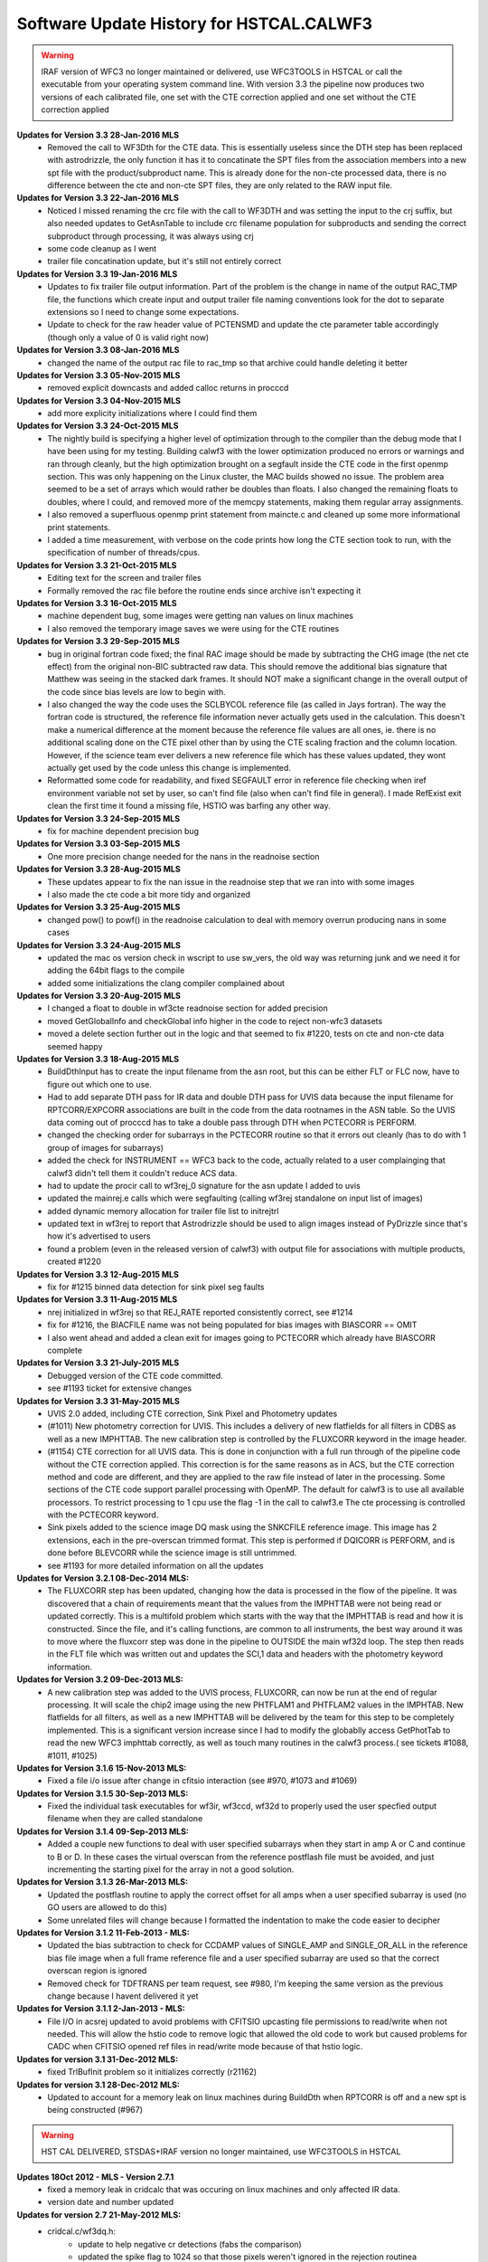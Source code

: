 .. _software-history:

*****************************************
Software Update History for HSTCAL.CALWF3
*****************************************


.. warning:: IRAF version of WFC3 no longer maintained or delivered, use WFC3TOOLS in HSTCAL or call the executable from your operating system command line. With version 3.3 the pipeline now produces two versions of each calibrated file, one set with the CTE correction applied and one set without the CTE correction applied


**Updates for Version 3.3 28-Jan-2016 MLS**
    * Removed the call to WF3Dth for the CTE data. This is essentially useless since the DTH step has been replaced with astrodrizzle, the only function it has it to concatinate the SPT files from the association members into a new spt file with the product/subproduct name. This is already done for the non-cte processed data, there is no difference between the cte and non-cte SPT files, they are only related to the RAW input file. 

**Updates for Version 3.3 22-Jan-2016 MLS**
    * Noticed I missed renaming the crc file with the call to WF3DTH and was setting the input to the crj suffix, but also needed updates to GetAsnTable to include crc filename population for subproducts and sending the correct subproduct through processing, it was always using crj
    * some code cleanup as I went
    * trailer file concatination update, but it's still not entirely correct

**Updates for Version 3.3 19-Jan-2016 MLS**
    * Updates to fix trailer file output information. Part of the problem is the change in name of the output RAC_TMP file, the functions which create input and output trailer file naming conventions look for the dot to separate extensions so I need to change some expectations.
    * Update to check for the raw header value of PCTENSMD and update the cte parameter table accordingly (though only a value of 0 is valid right now)

**Updates for Version 3.3 08-Jan-2016 MLS**
    * changed the name of the output rac file to rac_tmp so that archive could handle deleting it better

**Updates for Version 3.3 05-Nov-2015 MLS**
    * removed explicit downcasts and added calloc returns in procccd

**Updates for Version 3.3 04-Nov-2015 MLS**
    * add more explicity initializations where I could find them

**Updates for Version 3.3 24-Oct-2015 MLS**
    * The nightly build is specifying a higher level of optimization through to the compiler than the debug mode that I have been using for my testing. Building calwf3 with the lower optimization produced no errors or warnings and ran through cleanly, but the high optimization brought on a segfault inside the CTE code in the first openmp section. This was only happening on the Linux cluster, the MAC builds showed no issue. The problem area seemed to be a set of arrays which would rather be doubles than floats. I also changed the remaining floats to doubles, where I could, and removed more of the memcpy statements, making them regular array assignments. 
    * I also removed a superfluous openmp print statement from maincte.c and cleaned up some more informational print statements.
    * I added a time measurement, with verbose on the code prints how long the CTE section took to run, with the specification of number of threads/cpus.


**Updates for Version 3.3 21-Oct-2015 MLS**
    * Editing text for the screen and trailer files
    * Formally removed the rac file before the routine ends since archive isn't expecting it

**Updates for Version 3.3 16-Oct-2015 MLS**
    * machine dependent bug, some images were getting nan values on linux machines
    * I also removed the temporary image saves we were using for the CTE routines

**Updates for Version 3.3 29-Sep-2015 MLS**
    * bug in original fortran code fixed; the final RAC image should be made by subtracting the CHG image (the net cte effect) from the original non-BIC subtracted raw data. This should remove the additional bias signature that Matthew was seeing in the stacked dark frames. It should NOT make a significant change in the overall output of the code since bias levels are low to begin with.      
    * I also changed the way the code uses the SCLBYCOL reference file (as called in Jays fortran). The way the fortran code is structured, the reference file information never actually gets used in the calculation. This doesn't make a numerical difference at the moment because the reference file values are all ones, ie. there is no additional scaling done on the CTE pixel other than by using the CTE scaling fraction and the column location. However, if the science team ever delivers a new reference file which has these values updated, they wont actually get used by the code unless this change is implemented.
    * Reformatted some code for readability, and fixed SEGFAULT error in reference file checking when iref environment variable not set by user, so can't find file (also when can't find file in general). I made RefExist exit clean the first time it found a missing file, HSTIO was barfing any other way.

**Updates for Version 3.3 24-Sep-2015 MLS**
    * fix for machine dependent precision bug

**Updates for Version 3.3 03-Sep-2015 MLS**
    * One more precision change needed for the nans in the readnoise section

**Updates for Version 3.3 28-Aug-2015 MLS**
    * These updates appear to fix the nan issue in the readnoise step that we ran into with some images
    * I also made the cte code a bit more tidy and organized

**Updates for Version 3.3 25-Aug-2015 MLS**
    * changed pow() to powf() in the readnoise calculation to deal with memory overrun producing nans in some cases

**Updates for Version 3.3 24-Aug-2015 MLS**
    * updated the mac os version check in wscript to use sw_vers, the old way was returning junk and we need it for adding the 64bit flags to the compile
    * added some initializations the clang compiler complained about

**Updates for Version 3.3 20-Aug-2015 MLS**
    * I changed a float to double in wf3cte readnoise section for added precision
    * moved GetGlobalInfo and checkGlobal info higher in the code to reject non-wfc3 datasets
    * moved a delete section further out in the logic and that seemed to fix #1220, tests on cte and non-cte data seemed happy

**Updates for Version 3.3 18-Aug-2015 MLS**
    * BuildDthInput has to create the input filename from the asn root, but this can be either FLT or FLC now, have to figure out which one to use.
    * Had to add separate DTH pass for IR data and double DTH pass for UVIS data because the input filename for RPTCORR/EXPCORR associations are built in the code from the data rootnames in the ASN table. So the UVIS data coming out of procccd has to take a double pass through DTH when PCTECORR is PERFORM.
    * changed the checking order for subarrays in the PCTECORR routine so that it errors out cleanly (has to do with 1 group of images for subarrays)
    * added the check for INSTRUMENT == WFC3 back to the code, actually related to a user complainging that calwf3 didn't tell them it couldn't reduce ACS data.
    * had to update the procir call to wf3rej_0 signature for the asn update I added to uvis
    * updated the mainrej.e calls which were segfaulting (calling wf3rej standalone on input list of images)
    * added dynamic memory allocation for trailer file list to initrejtrl
    * updated text in wf3rej to report that Astrodrizzle should be used to align images instead of PyDrizzle since that's how it's advertised to users
    * found a problem (even in the released version of calwf3) with output file for associations with multiple products, created #1220
 
**Updates for Version 3.3 12-Aug-2015 MLS**
    * fix for #1215 binned data detection for sink pixel seg faults

**Updates for Version 3.3 11-Aug-2015 MLS**
    * nrej initialized in wf3rej so that REJ_RATE reported consistently correct, see #1214
    * fix for #1216, the BIACFILE name was not being populated for bias images with BIASCORR == OMIT
    * I also went ahead and added a clean exit for images going to PCTECORR which already have BIASCORR complete

**Updates for Version 3.3  21-July-2015 MLS**
    * Debugged version of the CTE code committed.
    * see #1193 ticket for extensive changes

**Updates for Version 3.3  31-May-2015 MLS**
    * UVIS 2.0 added, including CTE correction, Sink Pixel and Photometry updates
    * (#1011) New photometry correction for UVIS. This includes a delivery of new flatfields for all filters in CDBS as well as a new IMPHTTAB. The new calibration step is controlled by the FLUXCORR keyword in the image header.
    * (#1154) CTE correction for all UVIS data. This is done in conjunction with a full run through of the pipeline code without the CTE correction applied. This correction is for the same reasons as in ACS, but the CTE correction method and code are different, and they are applied to the raw file instead of later in the processing. Some sections of the CTE code support parallel processing with OpenMP. The default for calwf3 is to use all available processors. To restrict processing to 1 cpu use the flag -1 in the call to calwf3.e  The cte processing is controlled with the PCTECORR keyword.
    * Sink pixels added to the science image DQ mask using the SNKCFILE reference image. This image has 2 extensions, each in the pre-overscan trimmed format. This step is performed if DQICORR is PERFORM, and is done before BLEVCORR while the science image is still untrimmed.
    * see #1193 for more detailed information on all the updates


**Updates for  Version 3.2.1 08-Dec-2014 MLS:**
    * The FLUXCORR step has been updated, changing how the data is processed in the flow of the pipeline. It was discovered that a chain of requirements meant that the values from the IMPHTTAB were not being read or updated correctly. This is a multifold problem which starts with the way that the IMPHTTAB is read and how it is constructed. Since the file, and it's calling functions, are common to all instruments, the best way around it was to move where the fluxcorr step was done in the pipeline to OUTSIDE the main wf32d loop. The step then reads in the FLT file which was written out and updates the SCI,1 data and headers with the photometry keyword information.    


**Updates for  Version 3.2 09-Dec-2013 MLS:**
    * A new calibration step was added to the UVIS process, FLUXCORR, can now be run at the end of regular processing. It will scale the chip2 image using the new PHTFLAM1 and PHTFLAM2 values in the IMPHTAB. New flatfields for all filters, as well as a new IMPHTTAB will be delivered by the team for this step to be completely implemented. This is a significant version increase since I had to modify the globablly access GetPhotTab to read the new WFC3 imphttab correctly, as well as touch many routines in the calwf3 process.( see tickets #1088, #1011, #1025)
    

**Updates for Version 3.1.6 15-Nov-2013 MLS:**
    * Fixed a file i/o issue after change in cfitsio interaction (see #970, #1073 and #1069)
    
**Updates for Version 3.1.5 30-Sep-2013 MLS:**
    * Fixed the individual task executables for wf3ir, wf3ccd, wf32d to properly used the user specfied output filename when they are called standalone

**Updates for Version 3.1.4 09-Sep-2013 MLS:**
    * Added a couple new functions to deal with user specified subarrays when they start in amp A or C and continue to B or D. In these cases the virtual overscan from the reference postflash file must be avoided, and just incrementing the starting pixel for the array in not a good solution.

**Updates for  Version 3.1.3  26-Mar-2013 MLS:**
    * Updated the postflash routine to apply the correct offset for all amps when a user specified subarray is used (no GO users are allowed to do this)
    * Some unrelated files will change because I formatted the indentation to make the code easier to decipher

**Updates for Version 3.1.2 11-Feb-2013 - MLS:**
    * Updated the bias subtraction to check for CCDAMP values of SINGLE_AMP and SINGLE_OR_ALL in the reference bias file image when a full frame reference file  and a  user specified subarray are used so that the correct overscan region is ignored
    * Removed check for TDFTRANS per team request, see #980, I'm keeping the same version as the previous change because I havent delivered it yet

**Updates for Version 3.1.1 2-Jan-2013 - MLS:**
    * File I/O in acsrej updated to avoid problems with CFITSIO upcasting file permissions to read/write when not needed. This will allow the hstio code to remove logic that allowed the old code to work but caused problems for CADC when CFITSIO opened ref files in read/write mode because of that hstio logic. 

**Updates for version 3.1 31-Dec-2012 MLS:**
    * fixed TrlBufInit problem so it initializes correctly (r21162)

**Updates for version 3.1 28-Dec-2012 MLS:**
    * Updated to account for a memory leak on linux machines during BuildDth  when RPTCORR is off and a new spt is being constructed (#967)       

.. warning:: HST CAL DELIVERED, STSDAS+IRAF version no longer maintained, use WFC3TOOLS in HSTCAL


**Updates 18Oct 2012 - MLS - Version 2.7.1**
    * fixed a memory leak in cridcalc that was occuring on linux machines and only affected IR data.
    * version date and number updated

**Updates for version 2.7 21-May-2012 MLS:**
   * cridcal.c/wf3dq.h:
      * update to help negative cr detections (fabs the comparison)
      * updated the spike flag to 1024 so that those pixels weren't ignored in the rejection routinea 
      * Use zero read pixel value for WF3 IR ramp fitting when saturated
   * do2d.c, cr_scaling.c:
       * update for BUNIT keyword value so it's not case sensitive, BUNIT value now stored as ELECTRONS instead of electrons as well
   * wf32d: version update to 07may2012   
   * wf3rej.cl: version update to 07may2012
   * wf3version.h: version update to 07may2012
   * wf3main.c: new option r added to print current version and exit

**Updates for version 2.6.3 23-Mar-2012 (HAB):**
    * calwf3.cl: Increment version to 23Mar2012.
    * wf3version.h: Increment version to 2.6.3 and date to 23-Mar-2012.
    * calwf3/calwf3.c: Upgraded the BuildDthInput function to build file list from names of individual association members when a CRJ sub-product has not been created. (PR 70922; Trac #869)
    * calwf3/procir.c:  Updated to set CRJ sub-product status to PRESENT after running wf3rej, and report RPTCORR switch status via trlmessage when wf3rej is not run. (PR 70922; Trac #869)

**Updates for version 2.6.2 27-Jan-2012 MLS:**
    * calwf3.cl:  Increment version to 27Jan2012.
    * wf3version.h:  Increment version to 2.6.2 and date to 27-Jan-2012.
    * wf3rej/rej.h: Decreased MAX_FILES from 250 to 120 because OPUS is still getting  errors when trying to process this many images.

**Updates for version 2.6.1 24-Jan-2012 MLS:**
     * calwf3.cl: Increment version to 24Jan2012.
     * wf3version.h: Increment version to 2.6.1 and date to 24-Jan-2012.
     * calwf3/procir.c: Added a check for the number of images present when RPTCORR=PERFORM so that wf3rej is not run for singletons.

**Updates for version 2.6 - 15-Dec-2011 (HAB):**
    * calwf3.cl:    Increment version to 15Dec2011.
    * wf3version.h:   Increment version to 2.6 and date to 15-Dec-2011.
    * wf3rej/cr_scaling.c: Upgraded to read BUNIT keyword value from first SCI extension header of each input image. (PR 69969; Trac #814)
    * wf3rej/rej_do.c: Upgraded to pass new bunit array to and from all functions that need  it, in order to handle input data that are in count rates. (PR 69969; Trac #814)
    * wf3rej/rej_init.c:  Upgraded to rescale input data that are in units of count rates.(PR 69969; Trac #814)
    * wf3rej/rej_loop.c: Upgraded to rescale input data that are in units of count rates. (PR 69969; Trac #814)
    * wf3rej/rej_sky.c: Upgraded to rescale input data that are in units of count rates. (PR 69969; Trac #814)

**Updates for version 2.5.1 - 09-Dec-2011 (HAB):**
    * calwf3.cl: Increment version to 09Dec2011.
    * wf3version.h: Increment version to 2.5.1 and date to 09-Dec-2011.
    * calwf3/procir.c: Modified the logic that controls the rptcorr processing so that it's based on the setting of the RPTCORR  header keyword switch, instead of just always applying it to every repeat-obs association. (PR 69952; Trac #807)

**Updates for version 2.5 - 01-Oct-2011 (HAB):**
    * calwf3.cl: Increment version to 01Oct2011.
    * wf3version.h: Increment version to 2.5 and date to 01-Oct-2011.
    * wf3ir/cridcalc.c: Fixed fitsamps routine to correctly accumulate int_time in odd cases where the 1st or 2nd read is bad. (PR 69230; Trac #770)
    * wf3ir/rej.h: Increase MAX_FILES from 120 to 250. (PR 63555)
    * wf3rej/rej.h: Increased MAX_FILES from 120 to 250. (PR 63555)

**Updates for version 2.4.1 - 02-Aug-2011 (HAB):**
    * calwf3.cl: Increment version to 02Aug2011.
    * wf3version.h: Increment version to 2.4.1 and date to 02-Aug-2011.
    * lib/wf3info.c: Fixed the logic in the CheckGain routine so that the ref image gets closed before returning when keyval=-1. (PR 68983; Trac #745)
    * wf3ir/cridcalc.c: Updated crrej to free memory for tot_ADUs before returning. (PR 68993; Trac #748)

**Updates for version 2.4 - 17-Jun-2011 (HAB):**
    * calwf3.cl: Increment version to 17Jun2011.
    * wf3version.h: Increment version to 2.4 and date to 17-Jun-2011.
    * calwf3/procccd.c: Modified logic involved in handling error returns from WF3Rej so that WF32d processing still takes place for individual exposures if EXPSCORR=PERFORM. (PR 68593; Trac #722)
    * wf3rej/rej_init.c: Added missing call to free(ipts) at end.
    * wf3rej/wf3rej.c: Fixed error status return from rej_do so that original status gets passed up for use in caller. (PR 68593; Trac #722)

**Updates for version 2.3 - 15-Mar-2011 (HAB):**
    * calwf3.cl: Increment version to 15Mar2011.
    * wf3version.h: Increment version to 2.3 and date to 15-Mar-2011.
    * calwf3/calwf3.c: Modified CopyFFile routine to update the FILENAME keyword in created output file. (PR 67225; Trac #646)
    * wf3ir/doir.c: No longer load dark ref file for zsigcorr. (PR 67728; Trac #681)
    * wf3ir/getirflags.c: Removed zsigcorr checks in checkDark routine, because zsigcorr no longer uses the dark. (PR 67728; Trac #681)
    * wf3ir/zsigcorr.c: Modified zsigcorr routine to just subtract the super-zero read image from the science zero read image to estimate zero read signal, rather than scaling the difference between the first and zero reads in the science image. This avoids problems with zoer read exposure time in subarray exposures. Also eliminated use of dark image.	(PR 67728; Trac #681)

**Updates for Version 2.2 - 01-Dec-2010 (HAB):**
    * calwf3.cl: Increment version to 01Dec2010.
    * wf3version.h: Increment version to 2.2 and date to 01-Dec-2010.
    * calwf3/calwf3.c: Modified CalWf3Run and BuildDthInput to skip processing for sub-products that have < 2 members present, because no sub-product is produced in this case. (PR 66366; Trac #622) 
    * calwf3/getreffiles.c: Modified GetIRRef to correctly check all IR switches, so that re-entrant processing works correctly. (PR 66081; Trac #608)
    * calwf3/wf3dth.c: Modified InitDthTrl to return with no action if the input member list is empty, to handle missing asn members. (PR 66366; Trac #622)
    * calwf3/wf3table.c: Modified GetAsnTable to turn off CRCORR/RPTCORR if there aren't any sub-products with > 1 member. (PR 66366; Trac #622)
    * lib/tabpedigree.c: When tbtopn has a failure, reset status to zero before returning, so that calling routines have a chance to print error messages before shutting down. (PR 65410; Trac #578)
    * lib/trlbuf.c: Modified WriteTrlFile to check for non-null pointer before trying to close trailer file (PR 66366; Trac #622).
    * wf3ir/cridcalc.c: Changed crrej to always call EstimateDarkandGlow, regardless of darkcorr setting, because for WFC3 we use a static dark value and therefore don't need access to the darkfile. (PR 66081; Trac #608)
    * wf3ir/doir.c: Upgraded crimage header updates to include check of flatcorr status when updating BUNIT values. Also modified noisMsg routine to print  noiscorr switch value and have trailer message printed from noiscorr routine itself. Both changes are to support re-entrant processing. (PR 66081; Trac #608)
    * wf3ir/getirflags.c: Fixed a reference to dqicorr in checkCRRej that should've been crcorr.
    * wf3ir/getirsw.c: Modified GetSw routine to not reset cal switches to OMIT if they have a value other than PERFORM, in order to support re-entrant processing where some switches are COMPLETE. (PR 66081; Trac #608)
    * wf3ir/groupinfo.c: Upgraded getDataUnits routine to recognize BUNIT values of ELECTRONS, to support re-entrant processing. (PR 66081; Trac #608)
    * wf3ir/irhist.c: Upgraded noisIRHistory routine to first check setting of noiscorr switch before adding history keyword, to support re-entrant processing. (PR 66081; Trac #608)
    * wf3ir/noiscalc.c: Modified doNoisIR to print trailer message and noiscorr value, and also give a message saying that noiscorr is skipped if noiscalc returns with an error. Noiscalc was modified to see if the ERR array is already populated before doing the calculation, to support re-entrant processing. (Pr 66081; Trac #608)
    * wf3ir/pixcheck.c: Updated the WFC3 IR DQ value assignments. (PR 66080; Trac #607)
    * wf3ir/unitcorr.c: Upgraded unitcorr routine to check flatcorr status to decide proper units for BUNIT keyword value update, to support re-entrant processing. (PR 66081; Trac #608)    
    * wf3ir/zsigcorr.c: Modified to no longer call pixOK function before operating on a pixel. Instead, do the calculation for all pixels. (PR 66080; Trac #607)

**Updates for Version 2.1 - 15 May 2010 (HAB):**
    * calwf3.cl, wf32d.cl, wf3ccd.cl, wf3rej.cl, wf3ir.cl: Increment version to 07May2010.
    * wf3version.h: Increment version to 2.1 and date to 07-May-2010.
    * calwf3/procccd.c: Modified logic and processing flow so that if CRCORR=PERFORM and EXPSCORR=PERFORM, run wf32d on the individual exposures *after* crcorr is complete, so that CR flags inserted into blv_tmp files by crcorr will show up in final flt images produced by wf32d. (PR 64963; Trac #545)
    * wf3rej.cl: Modified to place the user-supplied crsigmas param string in quotes when appending to the command line, so that embedded blanks don't cause problems for the parser. (PR 64941; Trac #544)
    * wf3rej/readpar.c: Updated the strtor routine to match the one in the calstis lib, which skips over leading and embedded blanks in the string. (PR 64941; Trac #544)
    * wf3ir/darkcorr.c: Updated the darkcorr routine to compute and populate the MEANDARK keyword. (PR 65151; Trac #560)
    * wf3ir/doir.c: Swapped the execution order of darkcorr and nlincorr, so now nlincorr goes first. (PR 64854; Trac #536)

**Updates for Version 2.0 - 08 Mar 2010 (HAB):**
    * calwf3.cl, wf32d.cl, wf3ir.cl, wf3rej: Increment version to 08Mar2010.
    * wf3version.h: Increment version to 2.0 and date to 08-Mar-2010.
    * calwf3/wf3dth.c: Eliminated the creation of dummy drz products. Now done with PyDrizzle. (PR 64261; Trac #495)
    * lib/mkspt.c: Modified to allow for the case where there are no input spt files, in which case don't try to create or update the output spt header. (PR 64260; Trac #494)
    * wf32d/doflat.c: Modified divFlat to use mean_gain for all images, including grisms. (PR 64259; Trac #493)
    * wf3ir/blevcorr.c: Swapping order of zsig and blev such that zsig occurs first requires sending zoff image to blevcorr to be processed. (PR 64262; Trac #496)
    * wf3ir/cridcalc.c: 
        * Added check for pixels already saturated in zeroth read (detected by zsigcorr), in which case outputs set to zero. 
        * Switch from using commanded ccdgain to  mean_gain. 
        * Modified linfit to include readnoise in sample weights and Poisson noise from source in final fit uncertainty. 
        * Added SPIKE_THRESH in RejSpikes to use a separate  rejection threshold from CR thresh. 
        * Updated hardwired dark and readnoise to use SMOV results. Some general cleanup. (PR 64630; Trac #518)
    * wf3ir/doir.c: 
        * Changed order of processing so that doZsig is called before doBlev. This also requires passing zoff image to doBlev to get processed. (PR 64262; Trac #496)
	    * Compute zero-read sample time (sampzero) here instead of in zsigcorr. (PR 63711; Trac #457)
    * wf3ir/flatcorr.c: Modified mult_gain to use mean_gain for all images, including grisms. (PR 64259; Trac #493)
    * wf3ir/refdata.c:	Fixed initialization of maxcrsplit variable.
    * wf3ir/unitcorr.c: No longer need to check status of ZSIGCORR before using sampzero, because sampzero is always computed in doIR. (PR 63711; Trac #457)
    * wf3ir/zsigcorr.c: 
        * Set ZEROSIG DQ values along with SATPIXEL flags. Set and count pixels as saturated in first read if they're saturated in zeroth read. Only check for saturation in first read if not already flagged as saturated in zeroth. For pixels saturated in zeroth or first reads, recompute zsig from difference of zeroth read and super-zero zsci. 	(PR 64262; Trac #496)
	    * Moved computation of sampzero into doIR. (PR 63711; Trac #457)

**Updates for Version 1.8.1 - 27 Oct 2009 (HAB):**
    * calwf3.cl, wf3ir.cl: Increment version to 27Oct2009.
    * wf3version.h: Increment version to 1.8.1 and date to 27-Oct-2009.
    * wf3ir/cridcalc.c: Fixed the crrej routine to use the logical OR of all input flags for the output DQ flag value for pixels that have all samples rejected, instead of simply flagging them all as SATURATED.	(PR 63806; Trac #459)

**Updates for Version 1.8  - 26 Oct 2009 (HAB):**
    * calwf3.cl: Increment version to 26Oct2009.
    * wf3version.h: Increment version to 1.8 and date to 26-Oct-2009.
    * wf3info.h: Added new "mean_gain" parameter to WF3Info structure. (PR 63788; Trac #458)
    * lib/getccdtab.c: Added computation of mean_gain to GetCCDTab. (PR 63788; Trac #458)
    * lib/wf3info.c: Added initialization of new mean_gain parameter. (PR 63788; Trac #458)
    * wf32d/doflat.c: Upgraded divFlat to use mean_gain when applying gain calibration, except for grism images, which still use the amp-dependent gain values.(PR 63788; Trac #458)
    * wf3ir/flatcorr.c: Upgraded mult_gain to use mean_gain when applying gain calibration, except for grism images, which still use the amp-dependent gain values. (PR 63788; Trac #458)

**Updates for Version 1.7  - 14 Oct 2009 (HAB):**
    * calwf3.cl: Increment version to 14Oct2009.
    * wf3version.h: Increment version to 1.7 and date to 14-Oct-2009.
    * wf3ir/cridcalc.c: Updated the crrej routine to use the badinpdq value from the CRREJTAB to set the DQIGNORE constant, which is used to reject samples, rather  than having it hardwired to a value in the code. The hardwired value  had been set to just SATPIXEL, which meant that pixels flagged with other values such as DETECTORPROB (4), BADZERO (8), HOTPIX (16), and UNSTABLE (32) were not being blanked out in the output flt image. (PR 63556; Trac ticket #454)
    * wf3ir/refdata.c: Updated the crrpar_in routine to report the value of badinpdq, now that it's being used in cridcalc. (PR 63556; Trac ticket #454)

**Updates for Version 1.6  - 17 Aug 2009 (HAB):**
    * calwf3.cl: Increment version to 17Aug2009.
    * wf3version.h: Increment version to 1.6 and date to 17-Aug-2009.
    * calwf3/wf3dth.c: Updated to set NEXTEND=3 in header of dummy drz file for IR images. (PR 63286; Trac ticket #436)
    * ib/mkspt.c: Updated mkNewSpt to count total number of input spt extensions before updating NEXTEND in output spt file. (PR 63286; Trac ticket #436)
    * wf3ir/flatcorr.c: Updated flatcorr routine to set BUNIT to electrons after gain correction has been applied. (PR 63063; Trac ticket #435)
    * wf3rej/cr_history.c: Updated to set NEXTEND=3 in header of output crj file for IR images. (PR 63286; Trac ticket #436)

**Updates for Version 1.5  - 24 Jun 2009 (HAB):**
    * calwf3.cl: Increment version to 24Jun2009.
    * wf3version.h: Increment version to 1.5 and date to 24-Jun-2009.
    * calwf3/procccd.c: Added logic to always use CRCORR=PERFORM internally for both CRJ and RPT associations, instead of using CRCORR for one and RPTCORR for the other.
    * wf3rej/rej_check.c:	Added logic to getampxy routine to reset ampx/ampy to correct values for IR subarray images. (PR 62948; Trac ticket #424)
    * wf3rej/rej_sky.c: Commented out print statement that had inadvertanly been left active in a previous delivery that was only intended for debugging use.

**Updates for Version 1.4.1  - 27 Apr 2009 (HAB):**
    * calwf3.cl: Increment version to 27Apr2009.
    * wf3version.h:	Increment version to 1.4.1 and date to 27-Apr-2009.
    * wf3ccd/doblev.c: Added verbose mode print statements to indicate the overscan column limits being used in the overscan calculations. (Trac ticket #405)
    * wf3ccd/findover.c: Fixed the logic that was used to compute the biassect values when dealing with a subarray that includes the physical overscan on the amp B/D edge of the image. (Trac ticket #405)

**Updates for Version 1.4  - 14 Apr 2009 (HAB):**
    * calwf3.cl: Increment version to 14Apr2009.
    * wf3version.h: Increment version to 1.4 and date to 14-Apr-2009.
    * lib/interpinfo.c: Added checks to make sure pixel fractions "q" and "p" come out between 0.0 and 1.0. (Trac ticket #325)
    * lib/unbin2d.c: Added checks to make sure pixel fractions "q" and "p" come out between 0.0 and 1.0. (Trac ticket #325)
    * lib/unbinline.c: Added checks to make sure argument of sqrt() is positive. (Trac #325)
    * wf32d/doflat.c: Fixed bugs that were causing the routine to crash when trying to interpolate a binned LFLTFILE and also added the capability to do a direct division into science image if they are the same size. Added forced return if LFLTFILE is binned, until we upgrade the interpolation routines to work better. (Trac ticket #325)
    * wf3ir/refdata.c: Fixed bugs in crrpar_in routine for calls to c_tbegti to read value of  IRRAMP column in each row of the crrejtab. (Trac ticket #392)
    * wf3ir/resistmean.c: Upgraded computations of mean and standard deviation to use double precision variables. Original single-precision calculations were giving different results on different computer platforms. Also did some	general code clean-up. (Trac ticket #391)

**Updates for Version 1.3  - 13 Mar 2009 (HAB):**
    * calwf3.cl: Increment version to 13Mar2009.
    * wf3version.h: Increment version to 1.3 and date to 13-Mar-2009.
    * wf3info.h: Added "crrej" to WF3Info structure for the CRREJTAB ref table, now that it's being used within calwf3 in wf3ir/cridcalc step. Previously, it was only accessed from within wf3rej. (Trac ticket #352)    
    * wf3ccd/dobias.c: Updated to compute correct x-offset values for subarrays in the amp B and D quadrants, which need to take into account the columns of serial virtual overscan that are in the middle of a 4-amp bias reference  image. (Trac ticket #378)
    * wf3ir/cridcalc.c: 
        * Added use of CRREJTAB to allow user input of CR rejection threshold instead of having it hardwired in the code. 
        * Decreased max_CRs from 6 to 4. Reinstated old loop limits code that excludes reference pixels from ramp fitting. Fixed bug in logic that identifies pixels already saturated in first read. 
        * Don't set HIGH_CURVATURE flag in ouput DQ  arrays, use UNSTABLE instead, and change messages to say UNSTABLE. 
        * Also don't set ZEROSIG value in output crimage (flt file) DQ array, because those pixels are still OK (assuming no other flag also set). 
        * Removed  unnecessary call to EstimateDarkandGlow at end of processing. 
        * Fixed  calculation of output SAMP and TIME values. 
        * Fixed bug in logic that  identifies pixels with only 1 good sample. 
        * Fixed bug in computation of  "firstgood" and "lastgood" assignments for pixels with no acceptable samples.  (Trac tickets #352, 365, 376, 377, 381)
    * wf3ir/getirflags.c: Added new checkCRRej routine to check for the existence and correctness of the CRREJTAB ref table, for use in CRCORR. (Trac ticket #352)
    * wf3ir/refdata.c: Added crrpar_in routine to load parameters from CRREJTAB ref table, for use in CRCORR. (Trac ticket #352)

**Updates for Version 1.2a  - 20 Feb 2009 (HAB):**
    * calwf3.cl: Increment version to 20Feb2009.
    * wf3version.h: Increment version to 1.2a and date to 20-Feb-2009.
    * wf3rej/rej_loop.c: Fixed bug in test to exclude flagged pixels from being tested for CR's so that pixels previously marked as SPILL still get tested to see if  they qualify as a CR. (PR 62005)

**Updates for Version 1.2  - 29 Jan 2009 (HAB):**
    * calwf3.cl: Increment version to 29Jan2009.
    * wf3version.h: Increment version to 1.2 and date to 29-Jan-2009.
    * wf3.h: Added new parameter "type" to RefImage and RefTab structures, which contains the value of the FILETYPE keyword for each reference file. (PR 61608)
    * wf3dq.h: New WFC3 UVIS and IR DQ flag assignments. (PR 61741)
    * lib/div1d.c: Changed CALIBDEFECT macro to BADFLAT, to coincide with WFC3 DQ assignment changes. (PR 61741)
    * lib/getkeys.c: Eliminated use of default values for FILTER and CCDGAIN keywords, which means it will now be an error if they are missing. (PR 61608)
    * lib/imgpedigree.c: Upgraded to retrieve FILETYPE along with PEDIGREE/DESCRIP keywords.  (PR 61608)
    * lib/tabpedigree.c: Upgraded to retrieve FILETYPE along with PEDIGREE/DESCRIP keywords, and to retrieve these keywords from the primary HDU, not the table HDU. (PR 61608)
    * lib/trlbuf.c: Fixed bug in CloseTrlBuf causing an IRAF segv, which was due to a  call to fclose with a NULL pointer as argument. Removed the call. (PR 61164)
    * lib/wf3info.c: Added initialization of new 'type' parameter in InitRefImg and InitRefTab. Also added new CheckImgType, CheckTabType, CheckFilter, CheckDetector, and CheckGain routines. (PR 61608)
    * lib/whicherror.c: Added case of an invalid ref file to error message. (PR 61608)
    * wf32d/dophot.c: Added computation of PHOTFNU keyword value, to be consistent with IR photcorr process. Also removed some old ACS-specific code that is not used for WFC3. (PR 61138)
    * wf32d/get2dflags.c: Upgraded all the checkNNNN routines to verify correct FILETYPE for each reference file, as well as correct selection criteria such as DETECTOR, FILTER, and CCDGAIN. (PR 61608)
    * wf32d/photmode.c: Modified construction of photmode string to use separate UVIS1/UVIS2 keywords for the CCD chips, to add the new "cal" keyword for UVIS exposures, and to remove the "DN" keyword for IR exposures because  they're now in units of electrons. (PR 61497)
    * wf3ccd/blevdrift.c: Upgraded the cleanDriftFit routine to only use the good values returned by VMedianY in the computation of statistics and rejection of outliers in the array of bias values. Also added checks for potential divide-by-zero conditions. (PR 61698)
    * wf3ccd/doblev.c: Upgraded the cleanBiasFit routine to only use the good values returned by FindBlev in the computation of statistics and rejection of outliers in the array of bias values. Also added checks for potential divide-by-zero conditions. (PR 61698)
    * wf3ccd/getflags.c: Upgraded all the checkNNNN routines to verify the correct FILETYPE for reference file, as well as correct selection criteria such as DETECTOR, FILTER, and CCDGAIN. (PR 61608)
    * wf3ir/cridcalc.c: Reinstated code that had been inadvertantly removed from the calnica code ported to calwf3, which propogates CR DQ flags to all samples  following a hit. (PR 61425)
    * wf3ir/dqicorr.c: Updated to check for missing CCDGAIN and CCDAMP columns in BPIXTAB and default to a match with the science data (same logic as in lib/dodqi.c). (PR 61436)
    * wf3ir/flatcorr.c: Fixed bug in mult_gain routine that was doing out of bounds array access for subarray images. (PR 61428)
    * wf3ir/getirflags.c: Upgraded all of the checkNNNN routines to verify the correct FILETYPE for each reference file, as well as verifying a match with selection criteria such as DETECTOR and FILTER. (PR 61608)
    * wf3ir/refdata.c: Removed FILTER check from getFlatImage because that's now handled by checkFlat in getIRFlags. (PR 61608)
    * wf3ir/zsigcorr.c: Fixed bug in zsigcorr routine to compute correct zeroth read exposure time for subarray images, rather than using SAMPZERO keyword value, which is only correct for full-frame images. (PR 61347)
    * wf3rej/rej_loop.c: Fixed problems with DQ flags written to input and output DQ arrays, including not setting any SPILL flags (CR only), not setting CR flags in the ouput CRJ file for pixels that had at least 1 good input, and not propagating CR flags set for one input file into the remaining files in the input list. (PR 61819)

**Updates for Version 1.1  - 10 Oct 2008 (HAB):**
    * calwf3.cl: Increment version to 10Oct2008.
    * wf3version.h: Increment version to 1.1 and date to 10-Oct-2008.
    * calwf3/procccd.c: Fixed handling of EXPSCORR=PERFORM so that WF32D gets called for all images, and fixed save_tmp setting so that blv_tmp files get deleted after EXPSCORR processing.
    * wf32d/doflat.c: Added 'applygain' switch to divFlat to turn on/off the gain correction so that the gain will only be used to correct one ref file and not both, otherwise the gain will be applied twice to the science data.
    * wf3ccd/blevdrift.c: 
        * Added new routine cleanDriftFit to reject outliers from parallel overscan array before fitting (as in serial routine cleanBiasFit).
	    * Added readnoise as an input argument to use in cleanDriftFit.
    * wf3ccd/blevfit.c: Modified fit report in BlevFit to indicate that results are for the serial overscan fit.
    * wf3ccd/doblev.c: Added readnoise as an input argument to BlevDrift. Modified cleanBiasFit to use different clip values on each pass through data.
    * wf3ir/flatcorr.c: Upgraded to convert data to units of electrons by multiplying by the gain after flat field has been applied. Uses new function "mult_gain".
    * wf3rej/rej_sky.c: Added capabilities for "mean" sky calculation, using resistmean.

**Updates for Version 1.0  - 11 Sep 2008 (HAB):**
    * calwf3.cl: Increment version to 11Sep2008.
    * wf3version.h: Increment version to 1.0 and date to 11-Sep-2008.
    * wf3info.h: Added ncoeff and nerr to NlinData structure.
    * wf3sizes.h: Removed this old include file, which isn't used anywhere.
    * wf3ir/blevcorr.c: Modified to use statistics from all ref pixels in each readout, rather than working quad-by-quad. Uses new statistics module "resistmean".
    * wf3ir/mkpkg: Added new module "resistmean.c" to library list.
    * wf3ir/nlincorr.c: Modified to use 3rd-order coeffs and new ncoeff, nerr members of NlinData struct.
    * wf3ir/refdata.c: Modified getNlinData and freeNlinData to use new ncoeff, nerr members of NlinData struct.
    * wf3ir/resistmean.c: New statistics module to compute resistant mean.

**Updates for Version 0.99 - 28 Aug 2008 (HAB):**
    * calwf3.cl: Increment version to 28Aug2008.
    * wf3version.h: Increment version to 0.99 and date to 28-Aug-2008.
    * calwf3/wf3init.c: Changed all occurences of "_dth" to "_drz".
    * calwf3/wf3table.c: Changed all occurences of "_dth" to "_drz".
    * lib/detnsegn.c: Removed unnecessary old ACS/HRC code and added WFC3/IR functionality.
    * lib/findroot.c: Changed all occurences of "_dth" to "_drz".
    * lib/getccdtab.c: Modified to only reset ampx for UVIS subarrays, not for IR.
    * lib/mkspt.c: Changed all occurences of "_dth" to "_drz".
    * wf3ir/doir.c: Added call to GetGrp at beginning of processing to load LTV offsets.
    * wf3ir/noiscalc.c: Upgraded to use separate gain and readnoise values for each amp quadrant of the images. Includes support for IR subarrays.
    * wf3rej/rej_do.c: Set non_zero=nimgs for case where all images have exptime=0, so that they'll still process using exptimes reset to 1.
    * wf3rej/rej_init.c: Fixed indexing of SQ(noise.val[0]) to SQ(noise.val[k]) in loop over amps so that appropriate readnoise values get used for each amp.

**Updates for Version 0.95 - 21 Jul 2008 (MS):**
    * calwf3.cl: Increment version to 21Jul2008.
    * wf3version.h: Increment version to 0.96 and date to 21-Jul-2008.
    * wf3ir/cridcal.c: Major rewrite to incorporate new CR rejection and err computation methods from latest calnica/n_cridcalc.c.

**Updates for Version 0.9 - 19 Jun 2008 (HAB):**
    * calwf3.cl: Increment version to 19Jun2008.
    * wf3version.h: Increment version to 0.9 and date to 19-Jun-2008.
    * calwf3/procir.c: Added logic and supporting functionality to call WF3Rej_0 to combine IR Repeat-Obs images into a crj product.
    * calwf3/wf3dth.c:  Restored old acsdth code for creating dummy dth output products, until  MultiDrizzle capability is added to WFC3 pipeline.
    * lib/mkspt.c: Corrected the calculation of the number of extensions in output spt files for WFC3 (IR files have a pair of extensions for each nsamp).
    * wf3rej/cr_history.c: Update RPTCORR, instead of CRCORR, for IR images. Required adding detector as input argument.
    * wf3rej/rej_do.c: Pass detector to cr_history.
    * wf3rej/rej_sky.c: Avoid arithmetic overflow in binning calculations.
    * wf3rej/wf3rej.c: Various updates to properly ID and handle IR images.

**Updates for Version 0.8 - 21 Dec 2007 (HAB):**
    * calwf3.cl: Increment version to 21Dec2007.
    * wf3dq.h: Change ZEROSIG DQ value from 4096 to 64, to leave 4096 free for Multidrizzle CR flag.
    * wf3version.h: Increment version to 0.8 and date to 21-Dec-2007. lib/dodqi.c: Use new FirstLast routine (provided by P. Hodge) to fix problems with indexing in binned images.
    * lib/mkspt.c: Added handling of SNAP1 extensions, in addition to UDL extensions, including appropriate mods to output NEXTEND.
    * wf3ir/blevcorr.c: Removed code put in place in previous version to swap quad indexes for images processed before a certain date, because all old images have now been reprocessed to latest orientation. Also updated quad numbering scheme to latest (1 in upperleft and going counter-clockwise from there).
    * wf3rej/rej_init.c, rej_loop.c, rej_sky.c: Added calls to hstio getHeader before each call to getShortLine, in order to prevent getShortLine from crashing on null input DQ arrays. In order to handle null arrays, getShortLine needs to access the image header.

**Updates for Version 0.7 - 09 May 2007 (HAB):**
    * calwf3.cl: Increment version to 09May2007.
    * wf3info.h: Added "subtype" to WF3Info structure for use with IR subarrays.
    * wf3version.h: Increment version to 0.7 and date to 09-May-2007.
    * calwf3/getinfo.c: Changed default gain for IR channel from 2.0 to 2.5 in GetIRInfo routine.
    * lib/dodqi.c: Modified to allow for wildcard values in BPIXTAB Amp, Gain, and Chip columns (following CALACS change).
    * lib/getkeys.c: Updated default gain for IR channel from 2.0 to 2.5. Added 'subtype' to list of IR keywords loaded. Changed default sampzero value to 2.911755 sec.
    * wf32d/do2d.c: Modified call to PhotMode to use science extension header, rather than primary header, because that's where phot keywords are.
    * wf32d/photmode.c:
        * Changed UVIS channel detector keyword to always use "UVIS1".
        * Changed use of "A2Dx" gain keyword to "DN" and eliminated use of it for UVIS images because flatfielding leaves them in units of electrons, not counts.
    * wf3ir/darkcorr.c: Eliminated use of RebinRef, because we don't want to extract subarrays from a full-frame dark ref image, we want to instead  use a matching subarray dark ref image.
    * wf3ir/getirflags.c: Added logic to checkDark to turn off zsigcorr if dark=dummy.
    * wf3ir/imageio.c: 
        * Enhanced copyGroup to only copy filename if input name is not Null.
	    * Added new putCalDataSect routine.
    * wf3ir/refdata.c: 
        * Reduced ALLOWDIFF from 0.1 to 0.01 for use with IR subarray  exptimes. 
        * Added check for SUBTYPE in getDarkInfo.
    * wf3ir/wf3ir.c: Added use of new putCalDataSect routine to write out calibrated  images that have the ref pixels trimmed off.

**Updates for Version 0.61 - 01 Aug 2006 (HAB):**
    * calwf3.cl: Increment version to 01Aug2006.
    * wf3version.h: Increment version to 0.61 and date to 01-Aug-2006.
    * wf3ccd/doblev.c: Fixed logic used to select the appropriate readnoise value to pass to the FitToOverscan routine and to convert the readnoise value to units of DN, so that it matches the science data.
    * wf3ir/blevcorr.c: Enhanced the blevcorr routine to swap the quad indexes around for raw images generated before and after the date on which OPUS starting transposing the raw IR images.
    * wf3ir/flatcorr.c: Switched routine from multiplying by (inverse) flats to dividing by flats.
    * wf3ir/math.c: Upgraded adiv and adiv_noref routines to avoid divide by zero errors when computing output err values.

**Updates for Version 0.6 - 17 Jul 2006 (HAB):****
    * calwf3.cl: Increment version to 17Jul2006.
    * wf3version.h: Increment version to 0.6 and date to 17-Jul-2006.
    * calwf3/calwf3.c: CalWf3Run routine modified to remove updateAsnStat routine, because only OPUS should update the ASN_STAT keyword in asn tables.
    * calwf3/procccd.c: ProcessCCD routine modified to use new "wf3rej_msgtext" string variable to hold (potentially) very long list of input file names for printing. Sometimes too long for regular MsgText string variable.
    * calwf3/refexist.c: RefExist routine modified to include check for ref file names that are null (""), in addition to existing check for "N/A".
    * calwf3/wf3dth.c: InitDthTrl routine modified to fix "trl_in" memory allocation problem for holding long list of trailer file names.
    * calwf3/wf3table.c: getAsnTable routine modified to only populate sub-products if at least one input exists for that product.
    * lib/dodqi.c: DoDQI routine modified to properly handle binned images, and to adjust flagged pixel coords read from BPIXTAB for presence of serial virtual overscan in WFC3 raw images.
    * lib/mkoutname.c: MkOutName routine modified to include calls to "free", to free local memory before all error returns.
    * wf3ccd/blevdrift.c: VMedianY routine modified to fix bug in "if"-statement logic being  used to reject flagged pixels from the parallel overscan region. Flawed logic was allowing flagged pixels to remain in computation.
    * wf3ccd/findblev.c: FindBlev routine modified to fix bug in "if"-statement logic being used to reject flagged pixels from the serial overscan regions. Flawed logic was allowing flagged pixels to remain in computation.


**Updates for Version 0.5 - 08 Nov 2005 (HAB):**
    * calwf3.cl: Increment version to 08Nov2005.
    * wf3version.h: Increment version to 0.5 and date to 08-Nov-2005.
    * wf32d/do2d.c: Modified logic in OscnTrimmed routine to make it compatible with WFC3 binned images.
    * wf3ir/blevcorr.c: Fixed bug in calculation of j2 loop limit for reference pixel regions for quads 3 and 4.
    * wf3ir/nlincorr.c: Fixed bug in calculation of nlin ref image pixel indexes.
    * wf3ir/noiscalc.c: Fixed bug in noise computation by adding use of "noise2" variable to temporarily store value of readnoise-squared.
    * wf3ir/zsigcorr.c: Fixed bug in calculation of nlin ref image pixel indexes.

**Updates for Version 0.4 - 14 Feb 2005 (HAB):**
    * calwf3.cl: Increment version to 14Feb2005.
    * wf3rej.cl: Increment version to 14Feb2005.
    * wf3version.h: Increment version to 0.4 and date to 14-Feb-2005.
    * wf3ccd/findover.c: Enhanced FindOverscan routine to handle IR images differently than UVIS, selecting oscntab row based on image size (nx,ny) instead of binning.
    * wf3ir/blevcorr.c: Enhanced to set reference pixel statistics computation limits based on biassect values in oscntab, rather than image trim values.
    * wf3rej/wf3rej.c: Fixed memory reallocation in InitRejTrl that was causing a crash for very large numbers of input images. Made reallocation increment much larger, so that it doesn't get called repeatedly.

**Updates for Version 0.3 - 20 Feb 2004 (HAB):**
    * calwf3.cl: Increment version to 0.3.
    * wf3.h: Added ATOD_SATURATE macro definition.
    * wf3dq.h: Added ATODSAT dq value of 2048 and changed existing ZEROSIG from 2048 to 4096.
    * wf3version.h: Incremented version to 0.3 and date to 20-Feb-2004.
    * lib/dodqi.c:  Modified to make CCDAMP and CCDGAIN columns optional when looking for matching rows in BPIXTAB. Added handling of new ATODSAT dq flag.
    * lib/donoise.c: Fixed use of amp boundaries to take into account WFC3 serial virtual overscan regions.
    * lib/getccdtab.c: Changed use of wf3->binaxis to wf3->bin to make it work properly for binned science images.
    * lib/getgrp.c: Eliminated the ACS practice of hardwiring wf3->bin to 1 and instead populate it by reading BINAXIS keywords from sci extension header.
    * lib/getkeys.c: Eliminated attempt to read BINAXIS keywords from primary header because for WFC3 they're in the sci extension header.
    * lib/loadhead.c: Minor code cleanup.
    * wf3ccd/doblev.c: 
        * Implemented limit on sdev to be sqrt(mean) for first pass in CleanBiasFit and use readnoise as value of sdev for second pass. 
        * Added readnoise ('rn') as input to cleanBiasFit.
    * wf3ccd/doccd.c: Minor comment change.
    * wf3rej/rej_loop.c: Commented out unused LoadHdr function declaration. Removed SQ(scale*val) from sumvar computation. Changed AllocBitBuff to work with arbitrary buffer sizes rather than only those evenly divisible by 8.

**Updates for Version 0.2 - 28 Oct 2003 (HAB):**
    * wf3info.h: 
        * Changed datatype of 'ccdgain' from int to float.
	    * Added 'blev(NAMPS)' to WF3Info struct so WF3CCD can remember all blev values for all extensions/amps. 
        * Added 'expscorr' to WF3Info struct for use in WF32D.
    * wf3version.h: Incremented version to 0.2 and date to 28-Oct-2003.
    * wf3wild.h: Added 'FLT_WILDCARD' and 'FLT_IGNORE' macros for use in floating-pt get/put keyword functions.
    * calwf3/calwf3.h: Changed datatype of 'scigain' from int to float.
    * calwf3/calwf3.c: Removed unique code for RPTCORR processing and made it same as CRCORR for UVIS images.
    * calwf3/getinfo.c: Changed datatype of 'scigain' values from int to float.
    * calwf3/getrefffiles.c: Load 'CRREJTAB' ref table if RPTCORR is turned on (to make it same as CRCORR for UVIS images).
    * calwf3/getswitches.c: Changed to handle RPTCORR switch the same as CRCORR for UVIS images.
    * calwf3/procccd.c: 
        * Changed to handle RPTCORR processing same as CRCORR for UVIS images.
	    * Added check on status value returned from WF3Rej. If set to 'NO_GOOD_DATA', it will reset 'wf3hdr->sci_basic_2d' to 'SKIPPED' so that no further processing will be performed. It then resets the status value to 'WF3_OK' for continuing normally.
    * calwf3/wf3table.c: Changed to handle RPTCORR processing same as CRCORR for UVIS images.
    * lib/wf3info.c: Added initialization of new wf3->blev array.
    * lib/dodqi.c: Updated to treat commanded gain values as float datatype instead of int.
    * lib/donoise.c: Added logic to use Amp C/D bias values from new blev array for UVIS Chip 2 instead of relying on 'AMPY' logic.
    * lib/getccdtab.c: Updated to treat commanded gain values as float datatype instead of int.
    * lib/getkeys.c: Updated to treat commanded gain values as float datatype instead of int.
    * lib/mkspt.c: Updated a couple of printf statements to use trlmessage so that the comments on creating the SPT file also make it to the trailer file.
    * lib/sameint.c: Added new 'SameFlt' routine for use with gain keyword values.
    * lib/trlbuf.c: Increased 'trldata' buffer size from 'SZ_FNAME' to 'SZ_LINE'.
    * lib/key.c: Changed putKeyBool function type from Bool to int.
    * wf32d/wf32d.c: Added 'expscorr' switch as command-line argument for wf32d.
    * wf32d/do2d.c: Update final state of 'expscorr' switch in output header.
    * wf32d/photmode.c: Updated to treat gain values as float datatype instead of int.
    * wf3ccd/wf3ccd.c: Populate BIASLEV[abcd] keywords in output header using new 'BiasKeywords' function.
    * wf3ccd/blevfit.c: Added BlevResults function to return the values of the slope and intercept computed for the bias fit. Also, the fit reports the values to the user in a trailer message.
    * wf3ccd/doatod.c: Updated to treat commanded gain values as float datatype instead of int.
    * wf3ccd/doblev.c:
        * Added 'cleanBiasFit' routine to do sigma-clipping on bias measurements before computing fit. 
        * Set default ccdbias value to be AMP C/D value for UVIS Chip 2 data where no overscan was available for computing the bias level.
        * Modified to load the 'biassect' array with indexes corresponding to the serial physical overscan regions, instead of serial virtual overscan regions, when processing UVIS subarray images (which have noserial virtual overscan).
    * wf3ccd/doccd.c: 
        * Added processing msg's giving info on bias levels for each amp.
	    * Upgraded to do correct overscan trimming of output image for UVIS subarray modes, in which there's no serial virtual overscan to remove, and variable amounts of serial physical overscan.
    * wf3ccd/findover.c: Modified to zero-out all serial and parallel virtual biassect and  trim values when processing UVIS subarray images (which don't have any virtual overscan). Also fixed a bug in which one of the biassect values was not being converted from 1-indexed to 0-indexed in the case of subarray images.
    * wf3ir/dqicorr.c: Updated to treat commanded gain values as float datatype instead of int.
    * wf3ir/getirflags.c: Modified to load DARKCORR and NLINCORR switch settings and DARKFILE and NLINFILE ref file info if ZSIGCORR is set to PERFORM.
    * wf3ir/nlincorr.c: Modified to use just 1 node array from the NLINFILE ref data, which is the saturation value. There won't be another node array specifying the lower bound of the nlin correction as with NICMOS.
    * wf3ir/refdata.c: 
        * Modified to load just 1 node array from the NLINFILE ref file.
        * Also modified to combine all of the PFLT, DFLT, and LFLT ref file data (if present) into a master flat, as is done for UVIS processing.
    * wf3ir/zsigcorr.c: Modified to use just 1 node array from the NLINFILE ref data, which is the saturation value.
    * wf3rej/wf3rej.c: Added call to 'mkNewSpt' within error condition for wf3rej_do to always produce a new SPT file for product when possible. This also involved remembering the value of the error condition, setting it to WF3_OK, calling 'mkNewSpt', then resetting to old value in order to allow 'mkNewSpt' to work successfully.
    * wf3rej/rej_do.c: 
        * Added code to count number of inputs with exptime>0. If some are zero, new code will insure that first good image gets used to initialize the initial guess image. 
        * Revised to handle cases where 0,1,or more input are valid. If none have exptime>0, skips wf3rej_loop altogether and output a blank image with DQ values of 1 and ERR values of 0 with the exception of the 0,0 pixel, which have values of 8 and 	-1 respectively, to forces HSTIO to write out the image arrays. It now returns status=NO_GOOD_DATA if there are no inputs with  exptime>0.
    * wf3rej/rej_init.c: 
        * Added code to count number of inputs with exptime>0. 
        * Also now checks whether exptime!=0 when building initial guess image.
    * wf3rej/rej_loop.c: Added code to avoid crashing when exp[n]=0 for an input image. It will now skip all the detection code when exp[n]=0.
    * wf3rej/cr_scaling.c: Added trailer file comments to better describe how exptime=0 cases are handled.

**Updates for Version 0.1 - 26 Nov 2002 (HAB):**
    * Initial installation of baseline CALWF3 into stlocal$testwf3 pkg.

